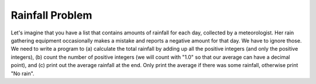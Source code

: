 ..  Copyright (C)  Mark Guzdial, Barbara Ericson, Briana Morrison
    Permission is granted to copy, distribute and/or modify this document
    under the terms of the GNU Free Documentation License, Version 1.3 or
    any later version published by the Free Software Foundation; with
    Invariant Sections being Forward, Prefaces, and Contributor List,
    no Front-Cover Texts, and no Back-Cover Texts.  A copy of the license
    is included in the section entitled "GNU Free Documentation License".

.. setup for automatic question numbering.

.. |bigteachernote| image:: Figures/apple.jpg
    :width: 50px
    :align: top
    :alt: teacher note

.. 	qnum::
	:start: 1
	:prefix: csp-16-9-

Rainfall Problem
=========================

.. index:: Rainfall problem

Let's imagine that you have a list that contains amounts of rainfall for each day, collected by a meteorologist.  Her rain gathering equipment occasionally makes a mistake and reports a negative amount for that day.  We have to ignore those.  We need to write a program to (a) calculate the total rainfall by adding up all the positive integers (and only the positive integers), (b) count the number of positive integers (we will count with "1.0" so that our average can have a decimal point), and (c) print out the average rainfall at the end.  Only print the average if there was some rainfall, otherwise print "No rain".

.. parsonsprob:: 16_9_1_rainfall
  :numbered: left
  :adaptive:

  Construct a program that correctly solves the rainfall problem
  -----
  # initialize the variables
  rain = [0,5,1,0,-1,6,7,-2,0]
  sumRain = 0
  count = 0
  =====
  # loop through the values in the list
  for day in rain:
  =====
      # if the value of day is positive
      if day >= 0:
  =====
          # add day to the sum
          # also add one to count
          sumRain = sumRain + day
          count = count + 1.0
  =====
  # if count is positive
  if count > 0:
  =====
      # calculate and print the average
      ave = sumRain / count
      print("Average",ave)
  =====
  # otherwise
  else:
  =====
      # print no rain
      print("No rain")


.. tabbed:: rainfallTab

    .. tab:: Question

        Type the program here and try it.  Does it work like you thought it would?

        .. activecode:: Rainfall_AC

           # initialize the variables
           rain = [0,5,1,0,-1,6,7,-2,0]
           sumRain = 0
           count = 0

           # Your code goes here

    .. tab:: Answer

        Here is a solution.  Notice that it checks that the value is positive before adding it to the sum.  It also checks that the count is positive before calculating the average since you can't divide by zero.

        .. activecode:: Rainfall_Answer

           # initialize the variables
           rain = [0,5,1,0,-1,6,7,-2,0]
           sumRain = 0
           count = 0

           # loop through the values in the list
           for day in rain:

               # if the value of day is positive
               if day >= 0:
                   # add the value of day to the sum and increment the count
                   sumRain = sumRain + day
                   count = count + 1.0

           # if count is positive
           if count > 0:

               # calculate and print the average
               ave = sumRain / count
               print("Average",ave)

           # otherwise
           else:

               # print no rain
               print("No rain")
